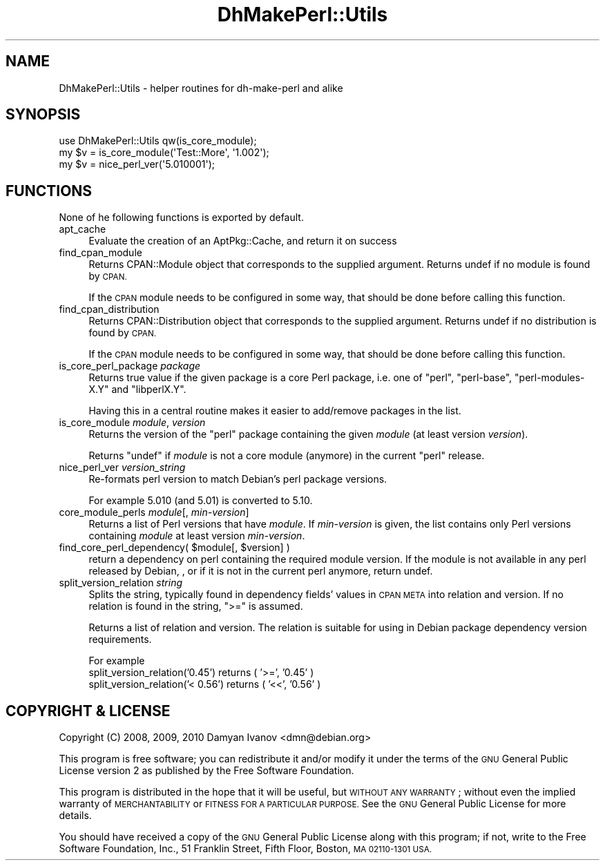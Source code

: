 .\" Automatically generated by Pod::Man 4.10 (Pod::Simple 3.35)
.\"
.\" Standard preamble:
.\" ========================================================================
.de Sp \" Vertical space (when we can't use .PP)
.if t .sp .5v
.if n .sp
..
.de Vb \" Begin verbatim text
.ft CW
.nf
.ne \\$1
..
.de Ve \" End verbatim text
.ft R
.fi
..
.\" Set up some character translations and predefined strings.  \*(-- will
.\" give an unbreakable dash, \*(PI will give pi, \*(L" will give a left
.\" double quote, and \*(R" will give a right double quote.  \*(C+ will
.\" give a nicer C++.  Capital omega is used to do unbreakable dashes and
.\" therefore won't be available.  \*(C` and \*(C' expand to `' in nroff,
.\" nothing in troff, for use with C<>.
.tr \(*W-
.ds C+ C\v'-.1v'\h'-1p'\s-2+\h'-1p'+\s0\v'.1v'\h'-1p'
.ie n \{\
.    ds -- \(*W-
.    ds PI pi
.    if (\n(.H=4u)&(1m=24u) .ds -- \(*W\h'-12u'\(*W\h'-12u'-\" diablo 10 pitch
.    if (\n(.H=4u)&(1m=20u) .ds -- \(*W\h'-12u'\(*W\h'-8u'-\"  diablo 12 pitch
.    ds L" ""
.    ds R" ""
.    ds C` ""
.    ds C' ""
'br\}
.el\{\
.    ds -- \|\(em\|
.    ds PI \(*p
.    ds L" ``
.    ds R" ''
.    ds C`
.    ds C'
'br\}
.\"
.\" Escape single quotes in literal strings from groff's Unicode transform.
.ie \n(.g .ds Aq \(aq
.el       .ds Aq '
.\"
.\" If the F register is >0, we'll generate index entries on stderr for
.\" titles (.TH), headers (.SH), subsections (.SS), items (.Ip), and index
.\" entries marked with X<> in POD.  Of course, you'll have to process the
.\" output yourself in some meaningful fashion.
.\"
.\" Avoid warning from groff about undefined register 'F'.
.de IX
..
.nr rF 0
.if \n(.g .if rF .nr rF 1
.if (\n(rF:(\n(.g==0)) \{\
.    if \nF \{\
.        de IX
.        tm Index:\\$1\t\\n%\t"\\$2"
..
.        if !\nF==2 \{\
.            nr % 0
.            nr F 2
.        \}
.    \}
.\}
.rr rF
.\"
.\" Accent mark definitions (@(#)ms.acc 1.5 88/02/08 SMI; from UCB 4.2).
.\" Fear.  Run.  Save yourself.  No user-serviceable parts.
.    \" fudge factors for nroff and troff
.if n \{\
.    ds #H 0
.    ds #V .8m
.    ds #F .3m
.    ds #[ \f1
.    ds #] \fP
.\}
.if t \{\
.    ds #H ((1u-(\\\\n(.fu%2u))*.13m)
.    ds #V .6m
.    ds #F 0
.    ds #[ \&
.    ds #] \&
.\}
.    \" simple accents for nroff and troff
.if n \{\
.    ds ' \&
.    ds ` \&
.    ds ^ \&
.    ds , \&
.    ds ~ ~
.    ds /
.\}
.if t \{\
.    ds ' \\k:\h'-(\\n(.wu*8/10-\*(#H)'\'\h"|\\n:u"
.    ds ` \\k:\h'-(\\n(.wu*8/10-\*(#H)'\`\h'|\\n:u'
.    ds ^ \\k:\h'-(\\n(.wu*10/11-\*(#H)'^\h'|\\n:u'
.    ds , \\k:\h'-(\\n(.wu*8/10)',\h'|\\n:u'
.    ds ~ \\k:\h'-(\\n(.wu-\*(#H-.1m)'~\h'|\\n:u'
.    ds / \\k:\h'-(\\n(.wu*8/10-\*(#H)'\z\(sl\h'|\\n:u'
.\}
.    \" troff and (daisy-wheel) nroff accents
.ds : \\k:\h'-(\\n(.wu*8/10-\*(#H+.1m+\*(#F)'\v'-\*(#V'\z.\h'.2m+\*(#F'.\h'|\\n:u'\v'\*(#V'
.ds 8 \h'\*(#H'\(*b\h'-\*(#H'
.ds o \\k:\h'-(\\n(.wu+\w'\(de'u-\*(#H)/2u'\v'-.3n'\*(#[\z\(de\v'.3n'\h'|\\n:u'\*(#]
.ds d- \h'\*(#H'\(pd\h'-\w'~'u'\v'-.25m'\f2\(hy\fP\v'.25m'\h'-\*(#H'
.ds D- D\\k:\h'-\w'D'u'\v'-.11m'\z\(hy\v'.11m'\h'|\\n:u'
.ds th \*(#[\v'.3m'\s+1I\s-1\v'-.3m'\h'-(\w'I'u*2/3)'\s-1o\s+1\*(#]
.ds Th \*(#[\s+2I\s-2\h'-\w'I'u*3/5'\v'-.3m'o\v'.3m'\*(#]
.ds ae a\h'-(\w'a'u*4/10)'e
.ds Ae A\h'-(\w'A'u*4/10)'E
.    \" corrections for vroff
.if v .ds ~ \\k:\h'-(\\n(.wu*9/10-\*(#H)'\s-2\u~\d\s+2\h'|\\n:u'
.if v .ds ^ \\k:\h'-(\\n(.wu*10/11-\*(#H)'\v'-.4m'^\v'.4m'\h'|\\n:u'
.    \" for low resolution devices (crt and lpr)
.if \n(.H>23 .if \n(.V>19 \
\{\
.    ds : e
.    ds 8 ss
.    ds o a
.    ds d- d\h'-1'\(ga
.    ds D- D\h'-1'\(hy
.    ds th \o'bp'
.    ds Th \o'LP'
.    ds ae ae
.    ds Ae AE
.\}
.rm #[ #] #H #V #F C
.\" ========================================================================
.\"
.IX Title "DhMakePerl::Utils 3pm"
.TH DhMakePerl::Utils 3pm "2018-09-14" "perl v5.28.1" "User Contributed Perl Documentation"
.\" For nroff, turn off justification.  Always turn off hyphenation; it makes
.\" way too many mistakes in technical documents.
.if n .ad l
.nh
.SH "NAME"
DhMakePerl::Utils \- helper routines for dh\-make\-perl and alike
.SH "SYNOPSIS"
.IX Header "SYNOPSIS"
.Vb 1
\&    use DhMakePerl::Utils qw(is_core_module);
\&
\&    my $v = is_core_module(\*(AqTest::More\*(Aq, \*(Aq1.002\*(Aq);
\&    my $v = nice_perl_ver(\*(Aq5.010001\*(Aq);
.Ve
.SH "FUNCTIONS"
.IX Header "FUNCTIONS"
None of he following functions is exported by default.
.IP "apt_cache" 4
.IX Item "apt_cache"
Evaluate the creation of an AptPkg::Cache, and return it on success
.IP "find_cpan_module" 4
.IX Item "find_cpan_module"
Returns CPAN::Module object that corresponds to the supplied argument. Returns
undef if no module is found by \s-1CPAN.\s0
.Sp
If the \s-1CPAN\s0 module needs to be configured in some way, that should be done
before calling this function.
.IP "find_cpan_distribution" 4
.IX Item "find_cpan_distribution"
Returns CPAN::Distribution object that corresponds to the supplied argument.
Returns undef if no distribution is found by \s-1CPAN.\s0
.Sp
If the \s-1CPAN\s0 module needs to be configured in some way, that should be done
before calling this function.
.IP "is_core_perl_package \fIpackage\fR" 4
.IX Item "is_core_perl_package package"
Returns true value if the given package is a core Perl package, i.e. one of
\&\f(CW\*(C`perl\*(C'\fR, \f(CW\*(C`perl\-base\*(C'\fR, \f(CW\*(C`perl\-modules\-X.Y\*(C'\fR and \f(CW\*(C`libperlX.Y\*(C'\fR.
.Sp
Having this in a central routine makes it easier to add/remove packages in the
list.
.IP "is_core_module \fImodule\fR, \fIversion\fR" 4
.IX Item "is_core_module module, version"
Returns the version of the \f(CW\*(C`perl\*(C'\fR package containing the given \fImodule\fR (at
least version \fIversion\fR).
.Sp
Returns \f(CW\*(C`undef\*(C'\fR if \fImodule\fR is not a core module (anymore) in the current
\&\f(CW\*(C`perl\*(C'\fR release.
.IP "nice_perl_ver \fIversion_string\fR" 4
.IX Item "nice_perl_ver version_string"
Re-formats perl version to match Debian's perl package versions.
.Sp
For example \f(CW5.010\fR (and \f(CW5.01\fR) is converted to \f(CW5.10\fR.
.IP "core_module_perls \fImodule\fR[, \fImin-version\fR]" 4
.IX Item "core_module_perls module[, min-version]"
Returns a list of Perl versions that have \fImodule\fR. If \fImin-version\fR is
given, the list contains only Perl versions containing \fImodule\fR at least
version \fImin-version\fR.
.ie n .IP "find_core_perl_dependency( $module[, $version] )" 4
.el .IP "find_core_perl_dependency( \f(CW$module\fR[, \f(CW$version\fR] )" 4
.IX Item "find_core_perl_dependency( $module[, $version] )"
return a dependency on perl containing the required module version. If the
module is not available in any perl released by Debian, , or if it is not in
the current perl anymore, return undef.
.IP "split_version_relation \fIstring\fR" 4
.IX Item "split_version_relation string"
Splits the string, typically found in dependency fields' values in \s-1CPAN META\s0
into relation and version. If no relation is found in the string, \f(CW\*(C`>=\*(C'\fR is
assumed.
.Sp
Returns a list of relation and version. The relation is suitable for using in
Debian package dependency version requirements.
.Sp
For example
.RS 4
.IP "split_version_relation('0.45') returns ( '>=', '0.45' )" 4
.IX Item "split_version_relation('0.45') returns ( '>=', '0.45' )"
.PD 0
.IP "split_version_relation('< 0.56') returns ( '<<', '0.56' )" 4
.IX Item "split_version_relation('< 0.56') returns ( '<<', '0.56' )"
.RE
.RS 4
.RE
.PD
.SH "COPYRIGHT & LICENSE"
.IX Header "COPYRIGHT & LICENSE"
.IP "Copyright (C) 2008, 2009, 2010 Damyan Ivanov <dmn@debian.org>" 4
.IX Item "Copyright (C) 2008, 2009, 2010 Damyan Ivanov <dmn@debian.org>"
.PP
This program is free software; you can redistribute it and/or modify it under
the terms of the \s-1GNU\s0 General Public License version 2 as published by the Free
Software Foundation.
.PP
This program is distributed in the hope that it will be useful, but \s-1WITHOUT ANY
WARRANTY\s0; without even the implied warranty of \s-1MERCHANTABILITY\s0 or \s-1FITNESS FOR A
PARTICULAR PURPOSE.\s0  See the \s-1GNU\s0 General Public License for more details.
.PP
You should have received a copy of the \s-1GNU\s0 General Public License along with
this program; if not, write to the Free Software Foundation, Inc., 51 Franklin
Street, Fifth Floor, Boston, \s-1MA 02110\-1301 USA.\s0
